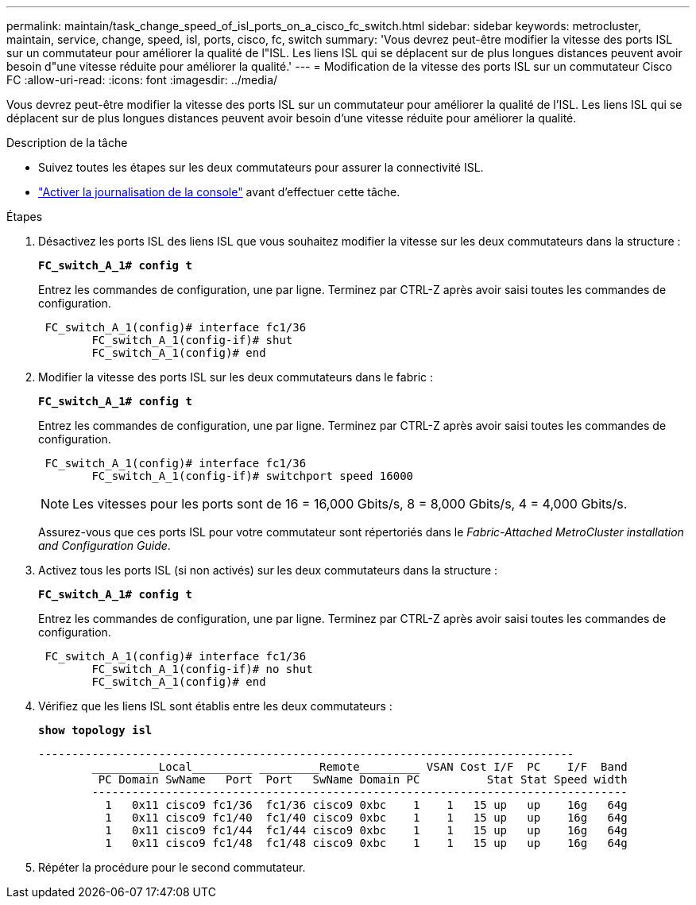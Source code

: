 ---
permalink: maintain/task_change_speed_of_isl_ports_on_a_cisco_fc_switch.html 
sidebar: sidebar 
keywords: metrocluster, maintain, service, change, speed, isl, ports, cisco, fc, switch 
summary: 'Vous devrez peut-être modifier la vitesse des ports ISL sur un commutateur pour améliorer la qualité de l"ISL. Les liens ISL qui se déplacent sur de plus longues distances peuvent avoir besoin d"une vitesse réduite pour améliorer la qualité.' 
---
= Modification de la vitesse des ports ISL sur un commutateur Cisco FC
:allow-uri-read: 
:icons: font
:imagesdir: ../media/


[role="lead"]
Vous devrez peut-être modifier la vitesse des ports ISL sur un commutateur pour améliorer la qualité de l'ISL. Les liens ISL qui se déplacent sur de plus longues distances peuvent avoir besoin d'une vitesse réduite pour améliorer la qualité.

.Description de la tâche
* Suivez toutes les étapes sur les deux commutateurs pour assurer la connectivité ISL.
* link:enable-console-logging-before-maintenance.html["Activer la journalisation de la console"] avant d'effectuer cette tâche.


.Étapes
. Désactivez les ports ISL des liens ISL que vous souhaitez modifier la vitesse sur les deux commutateurs dans la structure :
+
`*FC_switch_A_1# config t*`

+
Entrez les commandes de configuration, une par ligne. Terminez par CTRL-Z après avoir saisi toutes les commandes de configuration.

+
[listing]
----

 FC_switch_A_1(config)# interface fc1/36
	FC_switch_A_1(config-if)# shut
	FC_switch_A_1(config)# end
----
. Modifier la vitesse des ports ISL sur les deux commutateurs dans le fabric :
+
`*FC_switch_A_1# config t*`

+
Entrez les commandes de configuration, une par ligne. Terminez par CTRL-Z après avoir saisi toutes les commandes de configuration.

+
[listing]
----

 FC_switch_A_1(config)# interface fc1/36
	FC_switch_A_1(config-if)# switchport speed 16000
----
+

NOTE: Les vitesses pour les ports sont de 16 = 16,000 Gbits/s, 8 = 8,000 Gbits/s, 4 = 4,000 Gbits/s.

+
Assurez-vous que ces ports ISL pour votre commutateur sont répertoriés dans le _Fabric-Attached MetroCluster installation and Configuration Guide_.

. Activez tous les ports ISL (si non activés) sur les deux commutateurs dans la structure :
+
`*FC_switch_A_1# config t*`

+
Entrez les commandes de configuration, une par ligne. Terminez par CTRL-Z après avoir saisi toutes les commandes de configuration.

+
[listing]
----

 FC_switch_A_1(config)# interface fc1/36
	FC_switch_A_1(config-if)# no shut
	FC_switch_A_1(config)# end
----
. Vérifiez que les liens ISL sont établis entre les deux commutateurs :
+
`*show topology isl*`

+
[listing]
----
--------------------------------------------------------------------------------
	__________Local_________ _________Remote_________ VSAN Cost I/F  PC    I/F  Band
	 PC Domain SwName   Port  Port   SwName Domain PC          Stat Stat Speed width
	--------------------------------------------------------------------------------
	  1   0x11 cisco9 fc1/36  fc1/36 cisco9 0xbc    1    1   15 up   up    16g   64g
	  1   0x11 cisco9 fc1/40  fc1/40 cisco9 0xbc    1    1   15 up   up    16g   64g
	  1   0x11 cisco9 fc1/44  fc1/44 cisco9 0xbc    1    1   15 up   up    16g   64g
	  1   0x11 cisco9 fc1/48  fc1/48 cisco9 0xbc    1    1   15 up   up    16g   64g
----
. Répéter la procédure pour le second commutateur.

